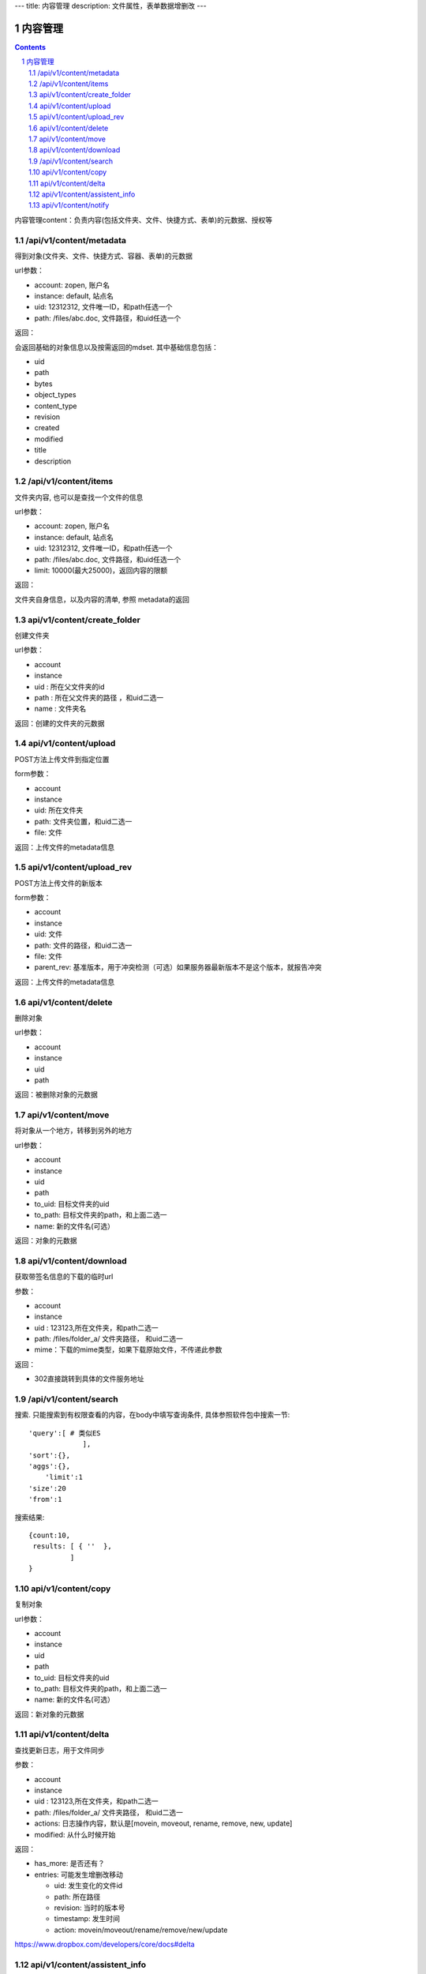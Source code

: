 ---
title: 内容管理
description: 文件属性，表单数据增删改
---

==========================
内容管理
==========================


.. contents::
.. sectnum::

内容管理content：负责内容(包括文件夹、文件、快捷方式、表单)的元数据、授权等

/api/v1/content/metadata
-------------------------
得到对象(文件夹、文件、快捷方式、容器、表单)的元数据

url参数：

- account: zopen, 账户名
- instance: default, 站点名
- uid: 12312312, 文件唯一ID，和path任选一个
- path: /files/abc.doc, 文件路径，和uid任选一个

返回：

会返回基础的对象信息以及按需返回的mdset. 其中基础信息包括：

- uid
- path
- bytes
- object_types
- content_type
- revision
- created
- modified
- title
- description

/api/v1/content/items
-------------------------
文件夹内容, 也可以是查找一个文件的信息

url参数：

- account: zopen, 账户名
- instance: default, 站点名
- uid: 12312312, 文件唯一ID，和path任选一个
- path: /files/abc.doc, 文件路径，和uid任选一个

- limit: 10000(最大25000)，返回内容的限额

返回：

文件夹自身信息，以及内容的清单, 参照 metadata的返回

api/v1/content/create_folder
----------------------------------
创建文件夹

url参数：

- account
- instance
- uid : 所在父文件夹的id
- path : 所在父文件夹的路径 ，和uid二选一
- name : 文件夹名

返回：创建的文件夹的元数据

api/v1/content/upload
----------------------------------
POST方法上传文件到指定位置

form参数：

- account
- instance
- uid: 所在文件夹
- path: 文件夹位置，和uid二选一
- file: 文件

返回：上传文件的metadata信息

api/v1/content/upload_rev
----------------------------------
POST方法上传文件的新版本

form参数：

- account
- instance
- uid: 文件
- path: 文件的路径，和uid二选一
- file: 文件
- parent_rev: 基准版本，用于冲突检测（可选）如果服务器最新版本不是这个版本，就报告冲突

返回：上传文件的metadata信息

api/v1/content/delete
----------------------------------
删除对象

url参数：

- account
- instance
- uid
- path

返回：被删除对象的元数据

api/v1/content/move
----------------------------------
将对象从一个地方，转移到另外的地方

url参数：

- account
- instance
- uid
- path
- to_uid: 目标文件夹的uid
- to_path: 目标文件夹的path，和上面二选一
- name: 新的文件名(可选）

返回：对象的元数据

api/v1/content/download
----------------------------------
获取带签名信息的下载的临时url

参数：

- account
- instance
- uid : 123123,所在文件夹，和path二选一
- path: /files/folder_a/ 文件夹路径， 和uid二选一
- mime：下载的mime类型，如果下载原始文件，不传递此参数

返回：

- 302直接跳转到具体的文件服务地址

/api/v1/content/search
-------------------------
搜索.  只能搜索到有权限查看的内容，在body中填写查询条件, 具体参照软件包中搜索一节::

  'query':[ # 类似ES
               ],
  'sort':{},
  'aggs':{},
      'limit':1
  'size':20
  'from':1

搜索结果::

  {count:10,
   results: [ { ''  },
            ]
  }

api/v1/content/copy
----------------------------------
复制对象

url参数：

- account
- instance
- uid
- path
- to_uid: 目标文件夹的uid
- to_path: 目标文件夹的path，和上面二选一
- name: 新的文件名(可选）

返回：新对象的元数据

api/v1/content/delta
----------------------------------
查找更新日志，用于文件同步

参数：

- account
- instance
- uid : 123123,所在文件夹，和path二选一
- path: /files/folder_a/ 文件夹路径， 和uid二选一
- actions: 日志操作内容，默认是[movein, moveout, rename, remove, new, update]
- modified: 从什么时候开始

返回：

- has_more: 是否还有？
- entries: 可能发生增删改移动

  - uid: 发生变化的文件id
  - path: 所在路径
  - revision: 当时的版本号
  - timestamp: 发生时间
  - action: movein/moveout/rename/remove/new/update

https://www.dropbox.com/developers/core/docs#delta

api/v1/content/assistent_info
----------------------------------
查询桌面助手的信息，包括版本、下载地址等

返回各个版本的下载信息::

 { 'windows': {
      'build_number': 1, #build号
      'version': '1.0', # 版本号
      'filename': 'assistent.exe', #下载地址
      },
   'mac': {},
   'linux': {},
 }


api/v1/content/notify
----------------------------------
发送消息

url参数：

- account
- instance
- uid: 关联对象的uid, 如无关联对象，可不传
- path: 关联对象的path，和上面二选一，如无关联对象可不传
- action: 具体做了什么操作
- body: 消息正文
- title: 可选的标题
- from_pid: 来自谁
- to_pids: 发送给谁, 如果为空，发送给关联对象的关注人
- exclude_me: 排除自己
- excldue_ids: 排除那些人
- attachments: 附件的uid集合
- methods: 通知方式

action: 操作名

每个action对应的各种翻译msgid为： action_xxx

- share： 分享
- new : 新建
- edit: 编辑
- upload：上传
- comment: 评论
- new_revision: 更新版本
- fix_revision: 定版
- workflow_sign ： 触发流程
- workflow_resign ： 更改流程
- remind: 催办

注意：根据不同的action，以及不同的object_types类型，自动选择不同的消息通知频道进行提醒

返回：成功与否
